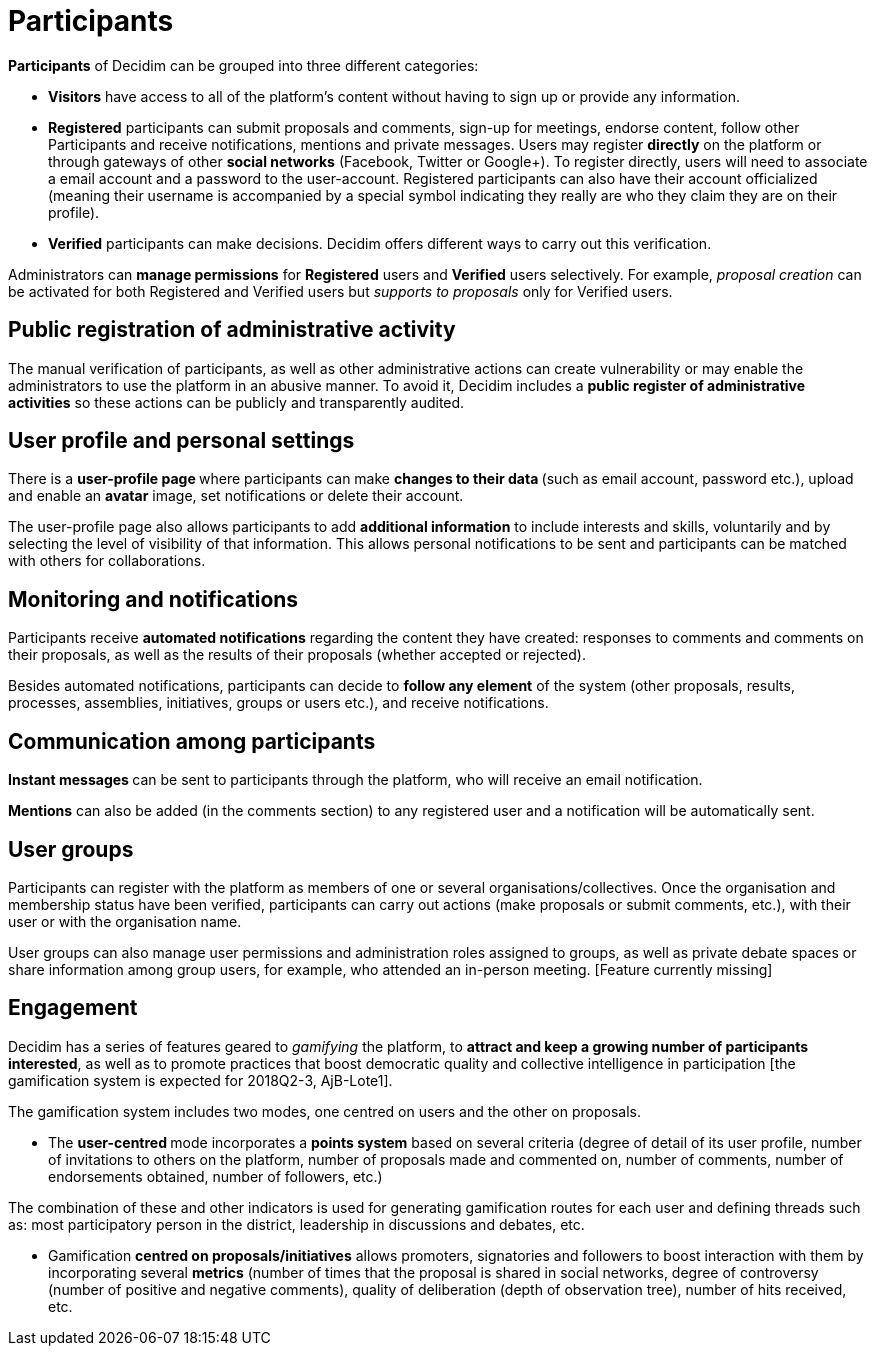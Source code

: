 = Participants

:page-partial:

*Participants* of Decidim can be grouped into three different categories:

* *Visitors* have access to all of the platform's content without having to sign up or provide any information.
* *Registered* participants can submit proposals and comments, sign-up for meetings, endorse content, follow other Participants and receive notifications, mentions and private messages.
Users may register *directly* on the platform or through gateways of other *social networks* (Facebook, Twitter or Google+). To register directly, users will need to associate a email account and a password to the user-account.
 Registered participants can also have their account officialized (meaning their username is accompanied by a special symbol indicating they really are who they claim they are on their profile).
* *Verified* participants can make decisions. Decidim offers different ways to carry out this verification.

Administrators can *manage permissions* for *Registered* users and *Verified* users selectively. For example, _proposal creation_ can be activated for both Registered and Verified users but _supports to proposals_ only for Verified users.

== Public registration of administrative activity

The manual verification of participants, as well as other administrative actions can create vulnerability or may enable the administrators to use the platform in an abusive manner. To avoid it, Decidim includes a *public register of administrative activities* so these actions can be publicly and transparently audited.

== User profile and personal settings

There is a **user-profile page **where participants can make **changes to their data **(such as email account, password etc.), upload and enable an *avatar* image, set notifications or delete their account.

The user-profile page also allows participants to add *additional information* to include interests and skills, voluntarily and by selecting the level of visibility of that information. This allows personal notifications to be sent and participants can be matched with others for collaborations.

== Monitoring and notifications

Participants receive *automated notifications* regarding the content they have created: responses to comments and comments on their proposals, as well as the results of their proposals (whether accepted or rejected).

Besides automated notifications, participants can decide to **follow any element** of the system (other proposals, results, processes, assemblies, initiatives, groups or users etc.), and receive notifications.

== Communication among participants

**Instant messages **can be sent to participants through the platform, who will receive an email notification.

*Mentions* can also be added (in the comments section) to any registered user and a notification will be automatically sent.

== User groups

Participants can register with the platform as members of one or several organisations/collectives. Once the organisation and membership status have been verified, participants can carry out actions (make proposals or submit comments, etc.), with their user or with the organisation name.

User groups can also manage user permissions and administration roles assigned to groups, as well as private debate spaces or share information among group users, for example, who attended an in-person meeting. [Feature currently missing]

== Engagement

Decidim has a series of features geared to _gamifying_ the platform, to *attract and keep a growing number of participants interested*, as well as to promote practices that boost democratic quality and collective intelligence in participation [the gamification system is expected for 2018Q2-3, AjB-Lote1].

The gamification system includes two modes, one centred on users and the other on proposals.

* The **user-centred **mode incorporates a *points system* based on several criteria (degree of detail of its user profile, number of invitations to others on the platform, number of proposals made and commented on, number of comments, number of endorsements obtained, number of followers, etc.)

The combination of these and other indicators is used for generating gamification routes for each user and defining threads such as: most participatory person in the district, leadership in discussions and debates, etc.

* Gamification *centred on proposals/initiatives* allows promoters, signatories and followers to boost interaction with them by incorporating several *metrics* (number of times that the proposal is shared in social networks, degree of controversy (number of positive and negative comments), quality of deliberation (depth of observation tree), number of hits received, etc.